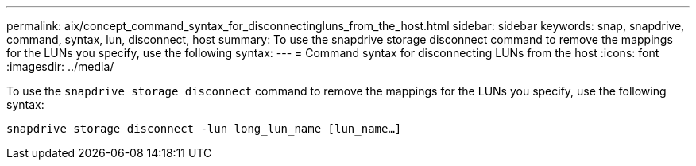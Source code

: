 ---
permalink: aix/concept_command_syntax_for_disconnectingluns_from_the_host.html
sidebar: sidebar
keywords: snap, snapdrive, command, syntax, lun, disconnect, host
summary: To use the snapdrive storage disconnect command to remove the mappings for the LUNs you specify, use the following syntax:
---
= Command syntax for disconnecting LUNs from the host
:icons: font
:imagesdir: ../media/

[.lead]
To use the `snapdrive storage disconnect` command to remove the mappings for the LUNs you specify, use the following syntax:

`snapdrive storage disconnect -lun long_lun_name [lun_name...]`
